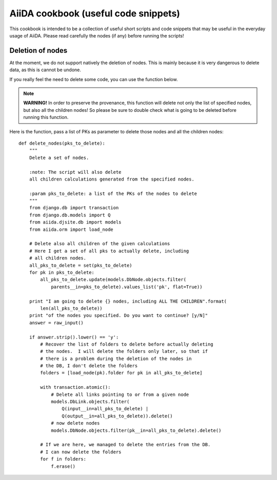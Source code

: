AiiDA cookbook (useful code snippets)
=====================================

This cookbook is intended to be a collection of useful short scripts and
code snippets that may be useful in the everyday usage of AiiDA.
Please read carefully the nodes (if any) before running the scripts!


Deletion of nodes
-----------------

At the moment, we do not support natively the deletion of nodes. This is
mainly because it is very dangerous to delete data, as this is cannot be
undone.

If you really feel the need to delete some code, you can use the
function below.

.. note:: **WARNING!** In order to preserve the provenance, this function
  will delete not only the list of specified nodes,
  but also all the children nodes! So please be sure to double check what
  is going to be deleted before running this function.

Here is the function, pass a list of PKs as parameter to delete those nodes
and all the children nodes::

  def delete_nodes(pks_to_delete):
      """
      Delete a set of nodes. 
      
      :note: The script will also delete
      all children calculations generated from the specified nodes.
      
      :param pks_to_delete: a list of the PKs of the nodes to delete
      """
      from django.db import transaction
      from django.db.models import Q
      from aiida.djsite.db import models
      from aiida.orm import load_node
  
      # Delete also all children of the given calculations
      # Here I get a set of all pks to actually delete, including
      # all children nodes.
      all_pks_to_delete = set(pks_to_delete)
      for pk in pks_to_delete:
          all_pks_to_delete.update(models.DbNode.objects.filter(
              parents__in=pks_to_delete).values_list('pk', flat=True))
  
      print "I am going to delete {} nodes, including ALL THE CHILDREN".format(
          len(all_pks_to_delete))
      print "of the nodes you specified. Do you want to continue? [y/N]"
      answer = raw_input()
      
      if answer.strip().lower() == 'y':
          # Recover the list of folders to delete before actually deleting
          # the nodes.  I will delete the folders only later, so that if
          # there is a problem during the deletion of the nodes in
          # the DB, I don't delete the folders
          folders = [load_node(pk).folder for pk in all_pks_to_delete]
      
          with transaction.atomic():
              # Delete all links pointing to or from a given node
              models.DbLink.objects.filter(
                  Q(input__in=all_pks_to_delete) | 
                  Q(output__in=all_pks_to_delete)).delete()
              # now delete nodes
              models.DbNode.objects.filter(pk__in=all_pks_to_delete).delete()
      
          # If we are here, we managed to delete the entries from the DB.
          # I can now delete the folders
          for f in folders:
              f.erase()
    
